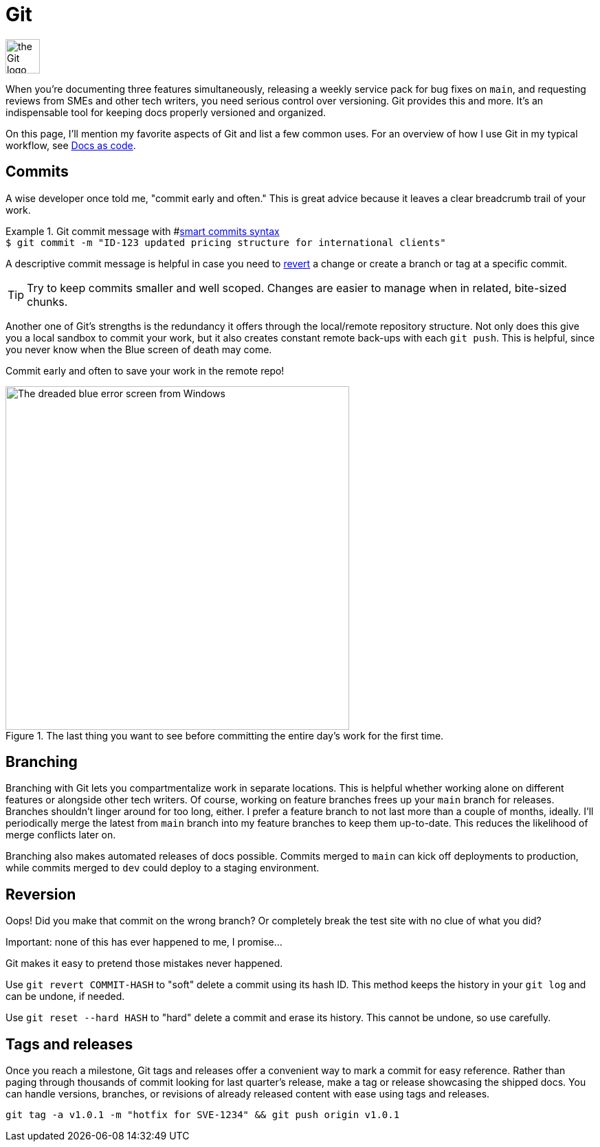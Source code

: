 = Git

image:icons/git.png[the Git logo,50,50]

When you're documenting three features simultaneously, releasing a weekly service pack for bug fixes on [branch]`main`, and requesting reviews from SMEs and other tech writers, you need serious control over versioning. Git provides this and more. It's an indispensable tool for keeping docs properly versioned and organized.

On this page, I'll mention my favorite aspects of Git and list a few common uses. For an overview of how I use Git in my typical workflow, see xref:/principles/docs-as-code.adoc[Docs as code].

== Commits

A wise developer once told me, "commit early and often." This is great advice because it leaves a clear breadcrumb trail of your work.

.Git commit message with #xref:../tool/jira-confluence.adoc#_smart_commits[smart commits syntax]
[example]
`$ git commit -m "ID-123 updated pricing structure for international clients"`

A descriptive commit message is helpful in case you need to xref:#_reversion[revert] a change or create a branch or tag at a specific commit.

TIP: Try to keep commits smaller and well scoped. Changes are easier to manage when in related, bite-sized chunks.

Another one of Git's strengths is the redundancy it offers through the local/remote repository structure. Not only does this give you a local sandbox to commit your work, but it also creates constant remote back-ups with each [command]`git push`. This is helpful, since you never know when the Blue screen of death may come.

Commit early and often to save your work in the remote repo!

.The last thing you want to see before committing the entire day's work for the first time.
image::blue-screen.png[The dreaded blue error screen from Windows,500,auto]

== Branching

Branching with Git lets you compartmentalize work in separate locations. This is helpful whether working alone on different features or alongside other tech writers. Of course, working on feature branches frees up your [branch]`main` branch for releases. Branches shouldn't linger around for too long, either. I prefer a feature branch to not last more than a couple of months, ideally. I'll periodically merge the latest from [branch]`main` branch into my feature branches to keep them up-to-date. This reduces the likelihood of merge conflicts later on.

Branching also makes automated releases of docs possible. Commits merged to [branch]`main` can kick off deployments to production, while commits merged to [branch]`dev` could deploy to a staging environment.

== Reversion

Oops! Did you make that commit on the wrong branch? Or completely break the test site with no clue of what you did?

Important: none of this has ever happened to me, I promise...

Git makes it easy to pretend those mistakes never happened.

Use [command]`git revert COMMIT-HASH` to "soft" delete a commit using its hash ID. This method keeps the history in your [command]`git log` and can be undone, if needed.

Use [command]`git reset --hard HASH` to "hard" delete a commit and erase its history. This cannot be undone, so use carefully.

== Tags and releases

Once you reach a milestone, Git tags and releases offer a convenient way to mark a commit for easy reference. Rather than paging through thousands of commit looking for last quarter's release, make a tag or release showcasing the shipped docs. You can handle versions, branches, or revisions of already released content with ease using tags and releases.

[command]`git tag -a v1.0.1 -m "hotfix for SVE-1234" && git push origin v1.0.1`

